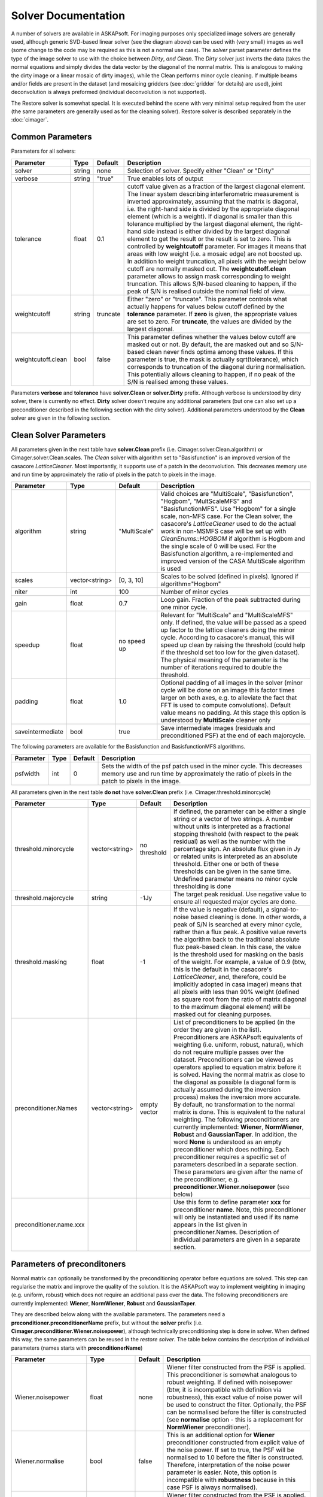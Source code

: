 Solver Documentation
====================

.. image:: figures/solver_diagram.png

A number of solvers are available in ASKAPsoft. For imaging purposes only specialized image solvers are generally used, although generic 
SVD-based linear solver (see the diagram above) can be used with (very small) images as well (some change to the code may be required
as this is not a normal use case). The *solver* parset parameter defines the type of the image solver to use with the choice between
*Dirty*, *and Clean*. The *Dirty* solver just inverts the data (takes the normal equations and simply divides the data vector by the
diagonal of the normal matrix. This is analogous to making the dirty image or a linear mosaic of dirty images), while the Clean performs
minor cycle cleaning. If multiple beams and/or fields are present in the dataset (and mosaicing gridders 
(see :doc:`gridder` for details) are used), joint deconvolution is always preformed (individual deconvolution is not supported).

The Restore solver is somewhat special. It is executed behind the scene with very minimal setup required from the user (the same parameters
are generally used as for the cleaning solver). Restore solver is described separately in the :doc:`cimager`.

Common Parameters
-----------------

Parameters for all solvers:

+-------------------+--------------+--------------+--------------------------------------------------------+
|**Parameter**      |**Type**      |**Default**   |**Description**                                         |
+===================+==============+==============+========================================================+
|solver             |string        |none          |Selection of solver. Specify either "Clean" or "Dirty"  |
+-------------------+--------------+--------------+--------------------------------------------------------+
|verbose            |string        |"true"        |True enables lots of output                             |
+-------------------+--------------+--------------+--------------------------------------------------------+
|tolerance          |float         |0.1           |cutoff value given as a fraction of the largest diagonal|
|                   |              |              |element. The linear system describing interferometric   |
|                   |              |              |measurement is inverted approximately, assuming that the|
|                   |              |              |matrix is diagonal, i.e. the right-hand side is divided |
|                   |              |              |by the appropriate diagonal element (which is a         |
|                   |              |              |weight). If diagonal is smaller than this tolerance     |
|                   |              |              |multiplied by the largest diagonal element, the         |
|                   |              |              |right-hand side instead is either divided by the largest|
|                   |              |              |diagonal element to get the result or the result is set |
|                   |              |              |to zero. This is controlled by **weightcutoff**         |
|                   |              |              |parameter. For images it means that areas with low      |
|                   |              |              |weight (i.e. a mosaic edge) are not boosted up. In      |
|                   |              |              |addition to weight truncation, all pixels with the      |
|                   |              |              |weight below cutoff are normally masked out. The        |
|                   |              |              |**weightcutoff.clean** parameter allows to assign mask  |
|                   |              |              |corresponding to weight truncation. This allows         |
|                   |              |              |S/N-based cleaning to happen, if the peak of S/N is     |
|                   |              |              |realised outside the nominal field of view.             |
+-------------------+--------------+--------------+--------------------------------------------------------+
|weightcutoff       |string        |truncate      |Either "zero" or "truncate". This parameter controls    |
|                   |              |              |what actually happens for values below cutoff defined by|
|                   |              |              |the **tolerance** parameter. If **zero** is given, the  |
|                   |              |              |appropriate values are set to zero. For **truncate**,   |
|                   |              |              |the values are divided by the largest diagonal.         |
+-------------------+--------------+--------------+--------------------------------------------------------+
|weightcutoff.clean |bool          |false         |This parameter defines whether the values below cutoff  |
|                   |              |              |are masked out or not. By default, the are masked out   |
|                   |              |              |and so S/N-based clean never finds optima among these   |
|                   |              |              |values. If this parameter is true, the mask is actually |
|                   |              |              |sqrt(tolerance), which corresponds to truncation of the |
|                   |              |              |diagonal during normalisation. This potentially allows  |
|                   |              |              |cleaning to happen, if no peak of the S/N is realised   |
|                   |              |              |among these values.                                     |
+-------------------+--------------+--------------+--------------------------------------------------------+


Parameters **verbose** and **tolerance** have **solver.Clean** or **solver.Dirty** prefix. Although verbose is
understood by dirty solver, there is currently no effect. **Dirty** solver doesn't require any additional
parameters (but one can also set up a preconditioner described in the following section with the dirty solver).
Additional parameters understood by the **Clean** solver are given in the following section. 

Clean Solver Parameters
-----------------------

All parameters given in the next table have **solver.Clean** prefix (i.e. Cimager.solver.Clean.algorithm) or
Cimager.solver.Clean.scales. The *Clean* solver with algorithm set to "Basisfunction" is an improved version
of the casacore *LatticeCleaner*. Most importantly, it supports use of a patch in the deconvolution. This
decreases memory use and run time by approximately the ratio of pixels in the patch to pixels in the image.

+-------------------+--------------+--------------+--------------------------------------------------------+
|**Parameter**      |**Type**      |**Default**   |**Description**                                         |
+===================+==============+==============+========================================================+
|algorithm          |string        |"MultiScale"  |Valid choices are "MultiScale", "Basisfunction",        |
|                   |              |              |"Hogbom", "MultScaleMFS" and "BasisfunctionMFS". Use    |
|                   |              |              |"Hogbom" for a single scale, non-MFS case. For the Clean|
|                   |              |              |solver, the casacore's *LatticeCleaner* used to do the  |
|                   |              |              |actual work in non-MSMFS case will be set up with       |
|                   |              |              |*CleanEnums::HOGBOM* if algorithm is Hogbom and the     |
|                   |              |              |single scale of 0 will be used.  For the Basisfunction  |
|                   |              |              |algorithm, a re-implemented and improved version of the |
|                   |              |              |CASA MultiScale algorithm is used                       |
+-------------------+--------------+--------------+--------------------------------------------------------+
|scales             |vector<string>|[0, 3, 10]    |Scales to be solved (defined in pixels). Ignored if     |
|                   |              |              |algorithm="Hogbom"                                      |
+-------------------+--------------+--------------+--------------------------------------------------------+
|niter              |int           |100           |Number of minor cycles                                  |
+-------------------+--------------+--------------+--------------------------------------------------------+
|gain               |float         |0.7           |Loop gain. Fraction of the peak subtracted during one   |
|                   |              |              |minor cycle.                                            |
+-------------------+--------------+--------------+--------------------------------------------------------+
|speedup            |float         |no speed up   |Relevant for "MultiScale" and "MultiScaleMFS" only. If  |
|                   |              |              |defined, the value will be passed as a speed up factor  |
|                   |              |              |to the lattice cleaners doing the minor cycle. According|
|                   |              |              |to casacore's manual, this will speed up clean by       |
|                   |              |              |raising the threshold (could help if the threshold set  |
|                   |              |              |too low for the given dataset). The physical meaning of |
|                   |              |              |the parameter is the number of iterations required to   |
|                   |              |              |double the threshold.                                   |
+-------------------+--------------+--------------+--------------------------------------------------------+
|padding            |float         |1.0           |Optional padding of all images in the solver (minor     |
|                   |              |              |cycle will be done on an image this factor times larger |
|                   |              |              |on both axes, e.g. to alleviate the fact that FFT is    |
|                   |              |              |used to compute convolutions). Default value means no   |
|                   |              |              |padding. At this stage this option is understood by     |
|                   |              |              |**MultiScale** cleaner only                             |
+-------------------+--------------+--------------+--------------------------------------------------------+
|saveintermediate   |bool          |true          |Save intermediate images (residuals and preconditioned  |
|                   |              |              |PSF) at the end of each majorcycle.                     |
+-------------------+--------------+--------------+--------------------------------------------------------+


The following parameters are available for the Basisfunction and BasisfunctionMFS algorithms.

+-------------------+--------------+--------------+--------------------------------------------------------+
|**Parameter**      |**Type**      |**Default**   |**Description**                                         |
+===================+==============+==============+========================================================+
|psfwidth           |int           |0             |Sets the width of the psf patch used in the minor       |
|                   |              |              |cycle. This decreases memory use and run time by        |
|                   |              |              |approximately the ratio of pixels in the patch to pixels|
|                   |              |              |in the image.                                           |
+-------------------+--------------+--------------+--------------------------------------------------------+


All parameters given in the next table **do not** have **solver.Clean** prefix (i.e. Cimager.threshold.minorcycle)

+------------------------+---------------+--------------+--------------------------------------------------+
|**Parameter**           |**Type**       |**Default**   |**Description**                                   |
+========================+===============+==============+==================================================+
|threshold.minorcycle    |vector<string> |no threshold  |If defined, the parameter can be either a single  |
|                        |               |              |string or a vector of two strings. A number       |
|                        |               |              |without units is interpreted as a fractional      |
|                        |               |              |stopping threshold (with respect to the peak      |
|                        |               |              |residual) as well as the number with the          |
|                        |               |              |percentage sign. An absolute flux given in Jy or  |
|                        |               |              |related units is interpreted as an absolute       |
|                        |               |              |threshold. Either one or both of these thresholds |
|                        |               |              |can be given in the same time. Undefined parameter|
|                        |               |              |means no minor cycle thresholding is done         |
+------------------------+---------------+--------------+--------------------------------------------------+
|threshold.majorcycle    |string         |-1Jy          |The target peak residual. Use negative value to   |
|                        |               |              |ensure all requested major cycles are done.       |
+------------------------+---------------+--------------+--------------------------------------------------+
|threshold.masking       |float          |-1            |If the value is negative (default), a             |
|                        |               |              |signal-to-noise based cleaning is done. In other  |
|                        |               |              |words, a peak of S/N is searched at every minor   |
|                        |               |              |cycle, rather than a flux peak. A positive value  |
|                        |               |              |reverts the algorithm back to the traditional     |
|                        |               |              |absolute flux peak-based clean. In this case, the |
|                        |               |              |value is the threshold used for masking on the    |
|                        |               |              |basis of the weight. For example, a value of 0.9  |
|                        |               |              |(btw, this is the default in the casacore's       |
|                        |               |              |*LatticeCleaner*, and, therefore, could be        |
|                        |               |              |implicitly adopted in casa imager) means that all |
|                        |               |              |pixels with less than 90% weight (defined as      |
|                        |               |              |square root from the ratio of matrix diagonal to  |
|                        |               |              |the maximum diagonal element) will be masked out  |
|                        |               |              |for cleaning purposes.                            |
+------------------------+---------------+--------------+--------------------------------------------------+
|preconditioner.Names    |vector<string> |empty vector  |List of preconditioners to be applied (in the     |
|                        |               |              |order they are given in the list). Preconditioners|
|                        |               |              |are ASKAPsoft equivalents of weighting            |
|                        |               |              |(i.e. uniform, robust, natural), which do not     |
|                        |               |              |require multiple passes over the                  |
|                        |               |              |dataset. Preconditioners can be viewed as         |
|                        |               |              |operators applied to equation matrix before it is |
|                        |               |              |solved. Having the normal matrix as close to the  |
|                        |               |              |diagonal as possible (a diagonal form is actually |
|                        |               |              |assumed during the inversion process) makes the   |
|                        |               |              |inversion more accurate. By default, no           |
|                        |               |              |transformation to the normal matrix is done. This |
|                        |               |              |is equivalent to the natural weighting. The       |
|                        |               |              |following preconditioners are currently           |
|                        |               |              |implemented: **Wiener**, **NormWiener**,          |
|                        |               |              |**Robust** and **GaussianTaper**. In addition, the|
|                        |               |              |word **None** is understood as an empty           |
|                        |               |              |preconditioner which does nothing. Each           |
|                        |               |              |preconditioner requires a specific set of         |
|                        |               |              |parameters described in a separate section. These |
|                        |               |              |parameters are given after the name of the        |
|                        |               |              |preconditioner,                                   |
|                        |               |              |e.g. **preconditioner.Wiener.noisepower** (see    |
|                        |               |              |below)                                            |
+------------------------+---------------+--------------+--------------------------------------------------+
|preconditioner.name.xxx |               |              |Use this form to define parameter **xxx** for     |
|                        |               |              |preconditioner **name**. Note, this preconditioner|
|                        |               |              |will only be instantiated and used if its name    |
|                        |               |              |appears in the list given in                      |
|                        |               |              |preconditioner.Names. Description of individual   |
|                        |               |              |parameters are given in a separate section.       |
+------------------------+---------------+--------------+--------------------------------------------------+
   

Parameters of preconditoners
----------------------------

Normal matrix can optionally be transformed by the preconditioning operator before equations are solved.
This step can regularise the matrix and improve the quality of the solution. It is the ASKAPsoft way to
implement weighting in imaging (e.g. uniform, robust) which does not require an additional pass over the
data. The following preconditioners are currently implemented: **Wiener**, **NormWiener**, **Robust** and **GaussianTaper**.

They are described below along with the available parameters. The parameters need a **preconditioner.preconditionerName**
prefix, but without the **solver** prefix (i.e. **Cimager.preconditioner.Wiener.noisepower**), although
technically preconditioning step is done in solver. When defined this way, the same parameters can be reused
in the *restore solver*. The table below contains the description of individual parameters (names starts with
**preconditionerName**) 

+-----------------------+--------------+--------------+----------------------------------------------------+
|**Parameter**          |**Type**      |**Default**   |**Description**                                     |
+=======================+==============+==============+====================================================+
|Wiener.noisepower      |float         |none          |Wiener filter constructed from the PSF is           |
|                       |              |              |applied. This preconditioner is somewhat analogous  |
|                       |              |              |to robust weighting. If defined with noisepower     |
|                       |              |              |(btw, it is incompatible with definition via        |
|                       |              |              |robustness), this exact value of noise power will be|
|                       |              |              |used to construct the filter. Optionally, the PSF   |
|                       |              |              |can be normalised before the filter is constructed  |
|                       |              |              |(see **normalise** option - this is a replacement   |
|                       |              |              |for **NormWiener** preconditioner).                 |
+-----------------------+--------------+--------------+----------------------------------------------------+
|Wiener.normalise       |bool          |false         |This is an additional option for **Wiener**         |
|                       |              |              |preconditioner constructed from explicit value of   |
|                       |              |              |the noise power. If set to true, the PSF will be    |
|                       |              |              |normalised to 1.0 before the filter is constructed. |
|                       |              |              |Therefore, interpretation of the noise power        |
|                       |              |              |parameter is easier. Note, this option is           |
|                       |              |              |incompatible with **robustness** because in this    |
|                       |              |              |case PSF is always normalised).                     |
+-----------------------+--------------+--------------+----------------------------------------------------+
|Wiener.robustness      |float         |none          |Wiener filter constructed from the PSF is           |
|                       |              |              |applied. The noise power is derived from the given  |
|                       |              |              |value of robustness to have roughly the same effect |
|                       |              |              |as analogous parameter in Robust. This option is    |
|                       |              |              |incompatible with any other parameter of the        |
|                       |              |              |preconditioner                                      |
+-----------------------+--------------+--------------+----------------------------------------------------+
|Wiener.taper           |float         |none          |If defined, Wiener filter will be tapered in the    |
|                       |              |              |image domain with the Gaussian. The value of the    |
|                       |              |              |parameter is FWHM of the taper in image pixels.     |
+-----------------------+--------------+--------------+----------------------------------------------------+
|NormWiener.robustness  |float         |0.0           |Roughly same effect as the same parameter in Robust |
+-----------------------+--------------+--------------+----------------------------------------------------+
|Robust.robustness      |float         |0.0           |Post-gridding version of robust weighting is        |
|                       |              |              |applied.                                            |
+-----------------------+--------------+--------------+----------------------------------------------------+
|GaussianTaper          |vector<string>|None          |Gaussian taper is applied. The parameter should be  |
|                       |              |              |either a single string with the angular size for a  |
|                       |              |              |circular gaussian or a vector of 3 strings with     |
|                       |              |              |major and minor axes and position angle for an      |
|                       |              |              |elliptical taper. String values may contain units,  |
|                       |              |              |i.e. **[10arcsec,10arcsec,34deg]**. If no units are |
|                       |              |              |given, radians are assumed. Gaussian taper currently|
|                       |              |              |conflicts with different uv-cell sizes for different|
|                       |              |              |images. An exception is thrown if such a condition  |
|                       |              |              |exists.                                             |
+-----------------------+--------------+--------------+----------------------------------------------------+


Examples
--------

Multi-scale Clean Solver
~~~~~~~~~~~~~~~~~~~~~~~~

.. code-block:: bash

    Cimager.solver                                  = Clean
    Cimager.solver.Clean.algorithm                  = MultiScale
    Cimager.solver.Clean.scales                     = [0, 3, 10]
    Cimager.solver.Clean.niter                      = 10000
    Cimager.solver.Clean.gain                       = 0.1
    Cimager.solver.Clean.tolerance                  = 0.1
    Cimager.solver.Clean.verbose                    = True
    Cimager.threshold.minorcycle                    = [0.27mJy, 10%]
    Cimager.threshold.majorcycle                    = 0.3mJy
    Cimager.preconditioner.Names                    = [Wiener,GaussianTaper]
    Cimager.preconditioner.GaussianTaper            = [30arcsec, 8arcsec, 10deg]
    Cimager.preconditioner.Wiener.noisepower        = 100.0
    Cimager.ncycles                                 = 5
    Cimager.restore                                 = True
    Cimager.restore.beam                            = [30arcsec, 30arcsec, 0deg]


Dirty Solver
~~~~~~~~~~~~

.. code-block:: bash

    Cimager.solver                                  = Dirty
    Cimager.solver.Dirty.tolerance                  = 0.1
    Cimager.solver.Dirty.verbose                    = True
    Cimager.ncycles                                 = 0
